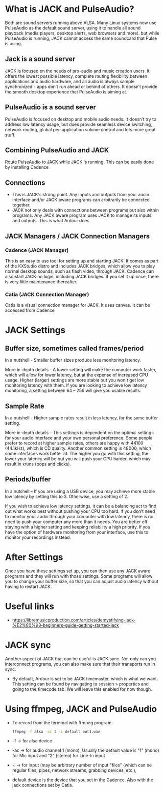 * What is JACK and PulseAudio?
  Both are sound servers running above ALSA. 
  Many Linux systems now use PulseAudio as the default sound server, using it to handle all sound playback (media players, desktop alerts, web browsers and more). but while PulseAudio is running, JACK cannot access the same soundcard that Pulse is using.
** Jack is a sound server
   JACK is focused on the needs of pro-audio and music creation users. It offers the lowest possible latency, complete routing flexibility between applications and audio hardware, and all audio is always sample synchronized - apps don’t run ahead or behind of others. It doesn’t provide the smooth desktop experience that PulseAudio is aiming at.
** PulseAudio is a sound server
   PulseAudio is focused on desktop and mobile audio needs. It doesn’t try to address low latency usage, but does provide seamless device switching, network routing, global per-application volume control and lots more great stuff.
** Combining PulseAudio and JACK   
   Route PulseAudio to JACK while JACK is running. This can be easily done by installing Cadence
** Connections
   - This is JACK's strong point. Any inputs and outputs from your audio interface and/or JACK aware programs can arbitrarily be connected together.
   - JACK not only deals with connections between programs but also within programs. Any JACK aware program uses JACK to manage its inputs and outputs. This is what Ardour does.
** JACK Managers / JACK Connection Managers
*** Cadence (JACK Manager)
   This is an easy to use tool for setting up and starting JACK. It comes as part of the KXStudio distro and includes JACK bridges, which allow you to play normal desktop sounds, such as flash video, through JACK. Cadence can also start JACK on login, including JACK bridges. If you set it up once, there is very little maintenance thereafter.
*** Catia (JACK Connection Manager)
    Catia is a visual connection manager for JACK. It uses canvas. It can be accessed from Cadence
* JACK Settings
** Buffer size, sometimes called frames/period
   In a nutshell - Smaller buffer sizes produce less monitoring latency. 

   More in-depth details - A lower setting will make the computer work faster, which will allow for lower latency, but at the expense of increased CPU usage. Higher (larger) settings are more stable but you won't get low monitoring latency with them. If you are looking to achieve low latency monitoring, a setting between 64 – 256 will give you usable results.
** Sample Rate
   In a nutshell - Higher sample rates result in less latency, for the same buffer setting.

   More in-depth details – This settings is dependent on the optimal settings for your audio interface and your own personal preference. Some people prefer to record at higher sample rates, others are happy with 44100 (44.1kHz), which is CD quality. Another common setting is 48000, which some interfaces work better at. The higher you go with this setting, the lower your latency will be but you will push your CPU harder, which may result in xruns (pops and clicks).
** Periods/buffer
  In a nutshell – If you are using a USB device, you may achieve more stable low latency by setting this to 3. Otherwise, use a setting of 2.

  If you wish to achieve low latency settings, it can be a balancing act to find out what works best without pushing your CPU too hard. If you don't need to monitor your audio through your computer with low latency, there is no need to push your computer any more than it needs. You are better off staying with a higher setting and keeping reliability a high priority. If you have the option of hardware monitoring from your interface, use this to monitor your recordings instead. 
* After Settings
  Once you have these settings set up, you can then use any JACK aware programs and they will run with those settings. Some programs will allow you to change your buffer size, so that you can adjust audio latency without having to restart JACK.
* Useful links
- https://libremusicproduction.com/articles/demystifying-jack-%E2%80%93-beginners-guide-getting-started-jack
* JACK sync
 Another aspect of JACK that can be useful is JACK sync. Not only can you interconnect programs, you can also make sure that their transports run in sync. 
 - By default, Ardour is set to be JACK timemaster, which is what we want. This setting can be found by navigating to session > properties and going to the timecode tab. We will leave this enabled for now though.
* Using ffmpeg, JACK and PulseAudio
- To record from the terminal with ffmpeg program:
    #+BEGIN_SRC sh
      ffmpeg -f alsa -ac 1 -i default out1.wav 
    #+END_SRC
- -f -> for alsa device
- -ac -> for audio channel 1 (mono), Usually the default value is "1" (mono) for Mic input and "2" (stereo) for Line-In input
- -i -> for input (may be arbitrary number of input "files" (which can be regular files, pipes, network streams, grabbing devices, etc.),
- default device is the device that you set in the Cadence. Also with the jack connections set by Catia.
